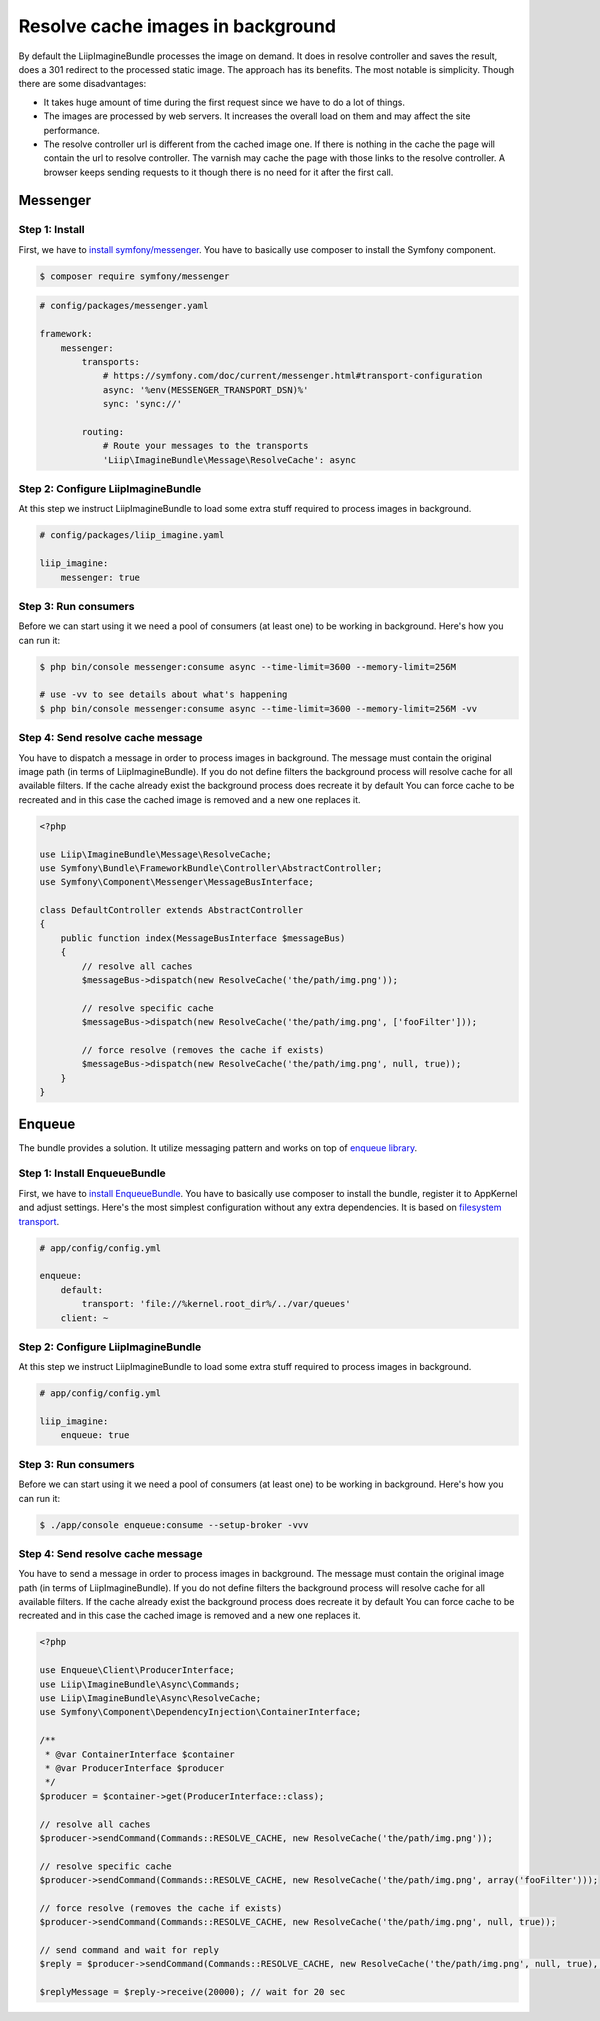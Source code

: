 Resolve cache images in background
==================================

By default the LiipImagineBundle processes the image on demand.
It does in resolve controller and saves the result, does a 301 redirect to the processed static image.
The approach has its benefits.
The most notable is simplicity.
Though there are some disadvantages:

* It takes huge amount of time during the first request since we have to do a lot of things.
* The images are processed by web servers. It increases the overall load on them and may affect the site performance.
* The resolve controller url is different from the cached image one.
  If there is nothing in the cache the page will contain the url to resolve controller.
  The varnish may cache the page with those links to the resolve controller.
  A browser keeps sending requests to it though there is no need for it after the first call.

Messenger
-------------------

Step 1: Install
~~~~~~~~~~~~~~~~

First, we have to `install symfony/messenger`_. You have to basically use composer to install the Symfony component.

.. code-block:: terminal

    $ composer require symfony/messenger

.. code-block:: yaml

    # config/packages/messenger.yaml

    framework:
        messenger:
            transports:
                # https://symfony.com/doc/current/messenger.html#transport-configuration
                async: '%env(MESSENGER_TRANSPORT_DSN)%'
                sync: 'sync://'

            routing:
                # Route your messages to the transports
                'Liip\ImagineBundle\Message\ResolveCache': async

Step 2: Configure LiipImagineBundle
~~~~~~~~~~~~~~~~

At this step we instruct LiipImagineBundle to load some extra stuff required to process images in background.

.. code-block:: yaml

    # config/packages/liip_imagine.yaml

    liip_imagine:
        messenger: true

Step 3: Run consumers
~~~~~~~~~~~~~~~~

Before we can start using it we need a pool of consumers (at least one) to be working in background.
Here's how you can run it:

.. code-block:: terminal

    $ php bin/console messenger:consume async --time-limit=3600 --memory-limit=256M

    # use -vv to see details about what's happening
    $ php bin/console messenger:consume async --time-limit=3600 --memory-limit=256M -vv

Step 4: Send resolve cache message
~~~~~~~~~~~~~~~~

You have to dispatch a message in order to process images in background.
The message must contain the original image path (in terms of LiipImagineBundle).
If you do not define filters the background process will resolve cache for all available filters.
If the cache already exist the background process does recreate it by default
You can force cache to be recreated and in this case the cached image is removed and a new one replaces it.

.. code-block:: php

    <?php

    use Liip\ImagineBundle\Message\ResolveCache;
    use Symfony\Bundle\FrameworkBundle\Controller\AbstractController;
    use Symfony\Component\Messenger\MessageBusInterface;

    class DefaultController extends AbstractController
    {
        public function index(MessageBusInterface $messageBus)
        {
            // resolve all caches
            $messageBus->dispatch(new ResolveCache('the/path/img.png'));

            // resolve specific cache
            $messageBus->dispatch(new ResolveCache('the/path/img.png', ['fooFilter']));

            // force resolve (removes the cache if exists)
            $messageBus->dispatch(new ResolveCache('the/path/img.png', null, true));
        }
    }

Enqueue
-------------------

The bundle provides a solution. It utilize messaging pattern and works on top of `enqueue library`_.


Step 1: Install EnqueueBundle
~~~~~~~~~~~~~~~~

First, we have to `install EnqueueBundle`_. You have to basically use composer to install the bundle,
register it to AppKernel and adjust settings. Here's the most simplest configuration without any extra dependencies.
It is based on `filesystem transport`_.

.. code-block:: yaml

    # app/config/config.yml

    enqueue:
        default:
            transport: 'file://%kernel.root_dir%/../var/queues'
        client: ~

Step 2: Configure LiipImagineBundle
~~~~~~~~~~~~~~~~

At this step we instruct LiipImagineBundle to load some extra stuff required to process images in background.

.. code-block:: yaml

    # app/config/config.yml

    liip_imagine:
        enqueue: true

Step 3: Run consumers
~~~~~~~~~~~~~~~~

Before we can start using it we need a pool of consumers (at least one) to be working in background.
Here's how you can run it:

.. code-block:: bash

    $ ./app/console enqueue:consume --setup-broker -vvv

Step 4: Send resolve cache message
~~~~~~~~~~~~~~~~

You have to send a message in order to process images in background.
The message must contain the original image path (in terms of LiipImagineBundle).
If you do not define filters the background process will resolve cache for all available filters.
If the cache already exist the background process does recreate it by default
You can force cache to be recreated and in this case the cached image is removed and a new one replaces it.

.. code-block:: php

    <?php

    use Enqueue\Client\ProducerInterface;
    use Liip\ImagineBundle\Async\Commands;
    use Liip\ImagineBundle\Async\ResolveCache;
    use Symfony\Component\DependencyInjection\ContainerInterface;

    /**
     * @var ContainerInterface $container
     * @var ProducerInterface $producer
     */
    $producer = $container->get(ProducerInterface::class);

    // resolve all caches
    $producer->sendCommand(Commands::RESOLVE_CACHE, new ResolveCache('the/path/img.png'));

    // resolve specific cache
    $producer->sendCommand(Commands::RESOLVE_CACHE, new ResolveCache('the/path/img.png', array('fooFilter')));

    // force resolve (removes the cache if exists)
    $producer->sendCommand(Commands::RESOLVE_CACHE, new ResolveCache('the/path/img.png', null, true));

    // send command and wait for reply
    $reply = $producer->sendCommand(Commands::RESOLVE_CACHE, new ResolveCache('the/path/img.png', null, true), true);

    $replyMessage = $reply->receive(20000); // wait for 20 sec


.. _`install symfony/messenger`: https://symfony.com/doc/current/messenger.html#installation
.. _`enqueue library`: https://github.com/php-enqueue/enqueue-dev
.. _`install EnqueueBundle`: https://github.com/php-enqueue/enqueue-dev/blob/master/docs/bundle/quick_tour.md
.. _`filesystem transport`: https://github.com/php-enqueue/enqueue-dev/blob/master/docs/transport/filesystem.md